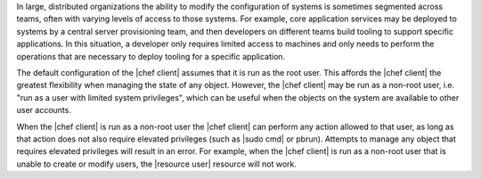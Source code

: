 .. The contents of this file are included in multiple topics.
.. This file should not be changed in a way that hinders its ability to appear in multiple documentation sets.


In large, distributed organizations the ability to modify the configuration of systems is sometimes segmented across teams, often with varying levels of access to those systems. For example, core application services may be deployed to systems by a central server provisioning team, and then developers on different teams build tooling to support specific applications. In this situation, a developer only requires limited access to machines and only needs to perform the operations that are necessary to deploy tooling for a specific application.

The default configuration of the |chef client| assumes that it is run as the root user. This affords the |chef client| the greatest flexibility when managing the state of any object. However, the |chef client| may be run as a non-root user, i.e. "run as a user with limited system privileges", which can be useful when the objects on the system are available to other user accounts. 

When the |chef client| is run as a non-root user the |chef client| can perform any action allowed to that user, as long as that action does not also require elevated privileges (such as |sudo cmd| or pbrun). Attempts to manage any object that requires elevated privileges will result in an error. For example, when the |chef client| is run as a non-root user that is unable to create or modify users, the |resource user| resource will not work.